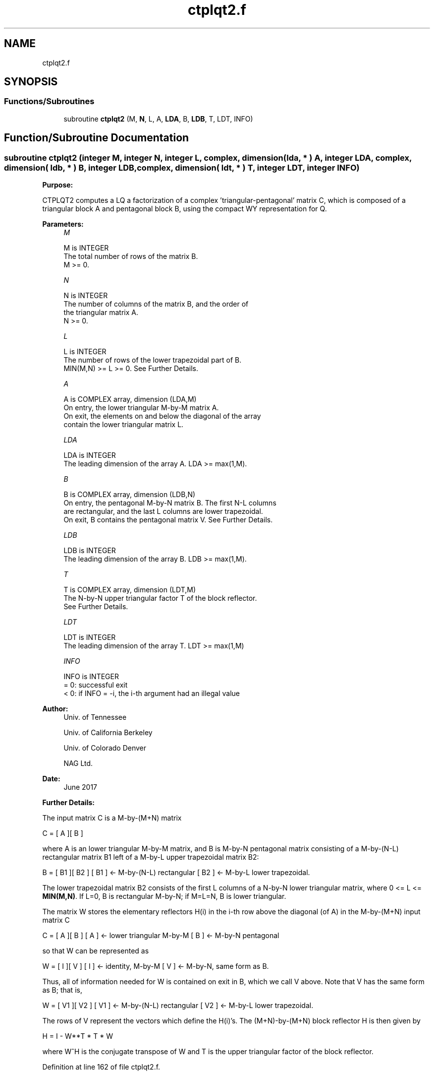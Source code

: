 .TH "ctplqt2.f" 3 "Tue Nov 14 2017" "Version 3.8.0" "LAPACK" \" -*- nroff -*-
.ad l
.nh
.SH NAME
ctplqt2.f
.SH SYNOPSIS
.br
.PP
.SS "Functions/Subroutines"

.in +1c
.ti -1c
.RI "subroutine \fBctplqt2\fP (M, \fBN\fP, L, A, \fBLDA\fP, B, \fBLDB\fP, T, LDT, INFO)"
.br
.in -1c
.SH "Function/Subroutine Documentation"
.PP 
.SS "subroutine ctplqt2 (integer M, integer N, integer L, complex, dimension( lda, * ) A, integer LDA, complex, dimension( ldb, * ) B, integer LDB, complex, dimension( ldt, * ) T, integer LDT, integer INFO)"

.PP
\fBPurpose:\fP
.RS 4

.RE
.PP
CTPLQT2 computes a LQ a factorization of a complex 'triangular-pentagonal' matrix C, which is composed of a triangular block A and pentagonal block B, using the compact WY representation for Q\&.  
.PP
\fBParameters:\fP
.RS 4
\fIM\fP 
.PP
.nf
          M is INTEGER
          The total number of rows of the matrix B.
          M >= 0.
.fi
.PP
.br
\fIN\fP 
.PP
.nf
          N is INTEGER
          The number of columns of the matrix B, and the order of
          the triangular matrix A.
          N >= 0.
.fi
.PP
.br
\fIL\fP 
.PP
.nf
          L is INTEGER
          The number of rows of the lower trapezoidal part of B.
          MIN(M,N) >= L >= 0.  See Further Details.
.fi
.PP
.br
\fIA\fP 
.PP
.nf
          A is COMPLEX array, dimension (LDA,M)
          On entry, the lower triangular M-by-M matrix A.
          On exit, the elements on and below the diagonal of the array
          contain the lower triangular matrix L.
.fi
.PP
.br
\fILDA\fP 
.PP
.nf
          LDA is INTEGER
          The leading dimension of the array A.  LDA >= max(1,M).
.fi
.PP
.br
\fIB\fP 
.PP
.nf
          B is COMPLEX array, dimension (LDB,N)
          On entry, the pentagonal M-by-N matrix B.  The first N-L columns
          are rectangular, and the last L columns are lower trapezoidal.
          On exit, B contains the pentagonal matrix V.  See Further Details.
.fi
.PP
.br
\fILDB\fP 
.PP
.nf
          LDB is INTEGER
          The leading dimension of the array B.  LDB >= max(1,M).
.fi
.PP
.br
\fIT\fP 
.PP
.nf
          T is COMPLEX array, dimension (LDT,M)
          The N-by-N upper triangular factor T of the block reflector.
          See Further Details.
.fi
.PP
.br
\fILDT\fP 
.PP
.nf
          LDT is INTEGER
          The leading dimension of the array T.  LDT >= max(1,M)
.fi
.PP
.br
\fIINFO\fP 
.PP
.nf
          INFO is INTEGER
          = 0: successful exit
          < 0: if INFO = -i, the i-th argument had an illegal value
.fi
.PP
 
.RE
.PP
\fBAuthor:\fP
.RS 4
Univ\&. of Tennessee 
.PP
Univ\&. of California Berkeley 
.PP
Univ\&. of Colorado Denver 
.PP
NAG Ltd\&. 
.RE
.PP
\fBDate:\fP
.RS 4
June 2017 
.RE
.PP
\fBFurther Details:\fP
.RS 4

.RE
.PP
The input matrix C is a M-by-(M+N) matrix
.PP
C = [ A ][ B ]
.PP
where A is an lower triangular M-by-M matrix, and B is M-by-N pentagonal matrix consisting of a M-by-(N-L) rectangular matrix B1 left of a M-by-L upper trapezoidal matrix B2:
.PP
B = [ B1 ][ B2 ] [ B1 ] <- M-by-(N-L) rectangular [ B2 ] <- M-by-L lower trapezoidal\&.
.PP
The lower trapezoidal matrix B2 consists of the first L columns of a N-by-N lower triangular matrix, where 0 <= L <= \fBMIN(M,N)\fP\&. If L=0, B is rectangular M-by-N; if M=L=N, B is lower triangular\&.
.PP
The matrix W stores the elementary reflectors H(i) in the i-th row above the diagonal (of A) in the M-by-(M+N) input matrix C
.PP
C = [ A ][ B ] [ A ] <- lower triangular M-by-M [ B ] <- M-by-N pentagonal
.PP
so that W can be represented as
.PP
W = [ I ][ V ] [ I ] <- identity, M-by-M [ V ] <- M-by-N, same form as B\&.
.PP
Thus, all of information needed for W is contained on exit in B, which we call V above\&. Note that V has the same form as B; that is,
.PP
W = [ V1 ][ V2 ] [ V1 ] <- M-by-(N-L) rectangular [ V2 ] <- M-by-L lower trapezoidal\&.
.PP
The rows of V represent the vectors which define the H(i)'s\&. The (M+N)-by-(M+N) block reflector H is then given by
.PP
H = I - W**T * T * W
.PP
where W^H is the conjugate transpose of W and T is the upper triangular factor of the block reflector\&.  
.PP
Definition at line 162 of file ctplqt2\&.f\&.
.SH "Author"
.PP 
Generated automatically by Doxygen for LAPACK from the source code\&.
